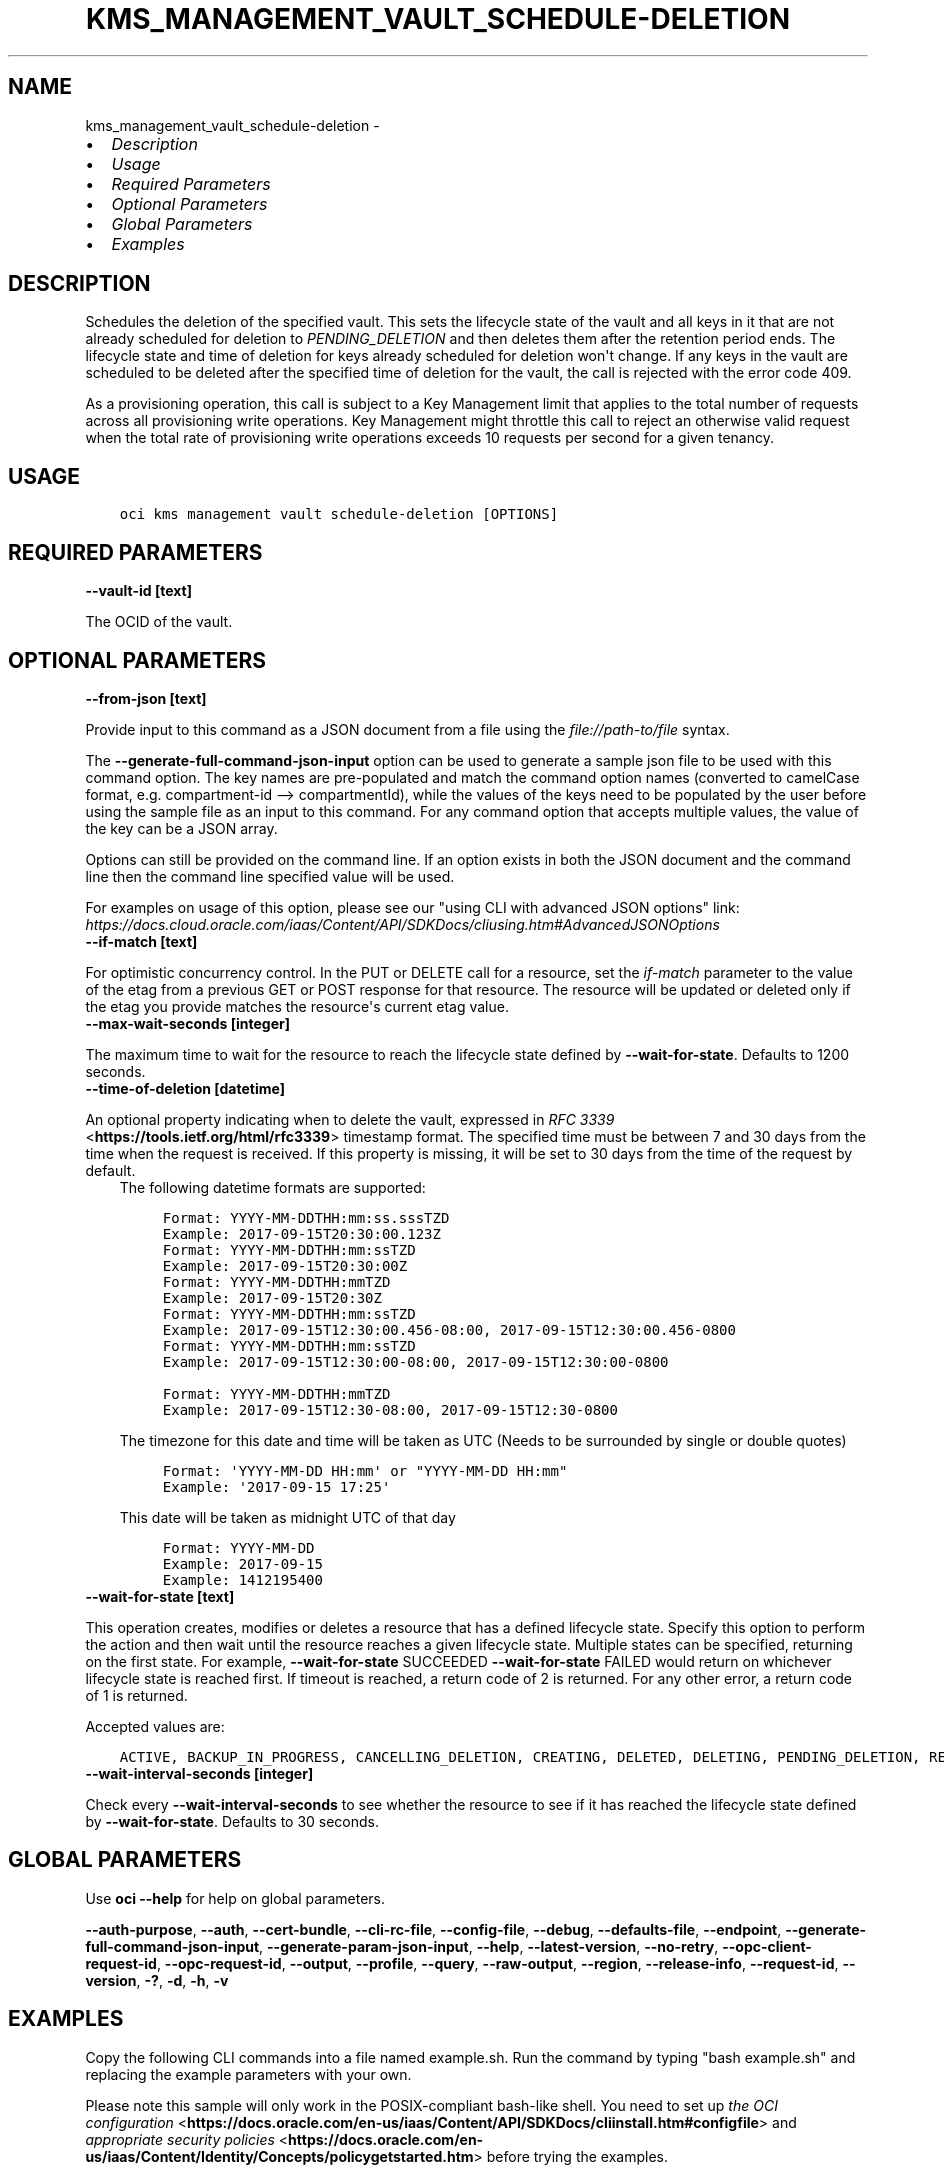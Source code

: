 .\" Man page generated from reStructuredText.
.
.
.nr rst2man-indent-level 0
.
.de1 rstReportMargin
\\$1 \\n[an-margin]
level \\n[rst2man-indent-level]
level margin: \\n[rst2man-indent\\n[rst2man-indent-level]]
-
\\n[rst2man-indent0]
\\n[rst2man-indent1]
\\n[rst2man-indent2]
..
.de1 INDENT
.\" .rstReportMargin pre:
. RS \\$1
. nr rst2man-indent\\n[rst2man-indent-level] \\n[an-margin]
. nr rst2man-indent-level +1
.\" .rstReportMargin post:
..
.de UNINDENT
. RE
.\" indent \\n[an-margin]
.\" old: \\n[rst2man-indent\\n[rst2man-indent-level]]
.nr rst2man-indent-level -1
.\" new: \\n[rst2man-indent\\n[rst2man-indent-level]]
.in \\n[rst2man-indent\\n[rst2man-indent-level]]u
..
.TH "KMS_MANAGEMENT_VAULT_SCHEDULE-DELETION" "1" "May 24, 2021" "2.25.0" "OCI CLI Command Reference"
.SH NAME
kms_management_vault_schedule-deletion \- 
.INDENT 0.0
.IP \(bu 2
\fI\%Description\fP
.IP \(bu 2
\fI\%Usage\fP
.IP \(bu 2
\fI\%Required Parameters\fP
.IP \(bu 2
\fI\%Optional Parameters\fP
.IP \(bu 2
\fI\%Global Parameters\fP
.IP \(bu 2
\fI\%Examples\fP
.UNINDENT
.SH DESCRIPTION
.sp
Schedules the deletion of the specified vault. This sets the lifecycle state of the vault and all keys in it that are not already scheduled for deletion to \fIPENDING_DELETION\fP and then deletes them after the retention period ends. The lifecycle state and time of deletion for keys already scheduled for deletion won\(aqt change. If any keys in the vault are scheduled to be deleted after the specified time of deletion for the vault, the call is rejected with the error code 409.
.sp
As a provisioning operation, this call is subject to a Key Management limit that applies to the total number of requests across all provisioning write operations. Key Management might throttle this call to reject an otherwise valid request when the total rate of provisioning write operations exceeds 10 requests per second for a given tenancy.
.SH USAGE
.INDENT 0.0
.INDENT 3.5
.sp
.nf
.ft C
oci kms management vault schedule\-deletion [OPTIONS]
.ft P
.fi
.UNINDENT
.UNINDENT
.SH REQUIRED PARAMETERS
.INDENT 0.0
.TP
.B \-\-vault\-id [text]
.UNINDENT
.sp
The OCID of the vault.
.SH OPTIONAL PARAMETERS
.INDENT 0.0
.TP
.B \-\-from\-json [text]
.UNINDENT
.sp
Provide input to this command as a JSON document from a file using the \fI\%file://path\-to/file\fP syntax.
.sp
The \fB\-\-generate\-full\-command\-json\-input\fP option can be used to generate a sample json file to be used with this command option. The key names are pre\-populated and match the command option names (converted to camelCase format, e.g. compartment\-id \-\-> compartmentId), while the values of the keys need to be populated by the user before using the sample file as an input to this command. For any command option that accepts multiple values, the value of the key can be a JSON array.
.sp
Options can still be provided on the command line. If an option exists in both the JSON document and the command line then the command line specified value will be used.
.sp
For examples on usage of this option, please see our "using CLI with advanced JSON options" link: \fI\%https://docs.cloud.oracle.com/iaas/Content/API/SDKDocs/cliusing.htm#AdvancedJSONOptions\fP
.INDENT 0.0
.TP
.B \-\-if\-match [text]
.UNINDENT
.sp
For optimistic concurrency control. In the PUT or DELETE call for a resource, set the \fIif\-match\fP parameter to the value of the etag from a previous GET or POST response for that resource. The resource will be updated or deleted only if the etag you provide matches the resource\(aqs current etag value.
.INDENT 0.0
.TP
.B \-\-max\-wait\-seconds [integer]
.UNINDENT
.sp
The maximum time to wait for the resource to reach the lifecycle state defined by \fB\-\-wait\-for\-state\fP\&. Defaults to 1200 seconds.
.INDENT 0.0
.TP
.B \-\-time\-of\-deletion [datetime]
.UNINDENT
.sp
An optional property indicating when to delete the vault, expressed in \fI\%RFC 3339\fP <\fBhttps://tools.ietf.org/html/rfc3339\fP> timestamp format. The specified time must be between 7 and 30 days from the time when the request is received. If this property is missing, it will be set to 30 days from the time of the request by default.
.INDENT 0.0
.INDENT 3.5
The following datetime formats are supported:
.INDENT 0.0
.INDENT 3.5
.sp
.nf
.ft C
Format: YYYY\-MM\-DDTHH:mm:ss.sssTZD
Example: 2017\-09\-15T20:30:00.123Z
.ft P
.fi
.UNINDENT
.UNINDENT
.INDENT 0.0
.INDENT 3.5
.sp
.nf
.ft C
Format: YYYY\-MM\-DDTHH:mm:ssTZD
Example: 2017\-09\-15T20:30:00Z
.ft P
.fi
.UNINDENT
.UNINDENT
.INDENT 0.0
.INDENT 3.5
.sp
.nf
.ft C
Format: YYYY\-MM\-DDTHH:mmTZD
Example: 2017\-09\-15T20:30Z
.ft P
.fi
.UNINDENT
.UNINDENT
.INDENT 0.0
.INDENT 3.5
.sp
.nf
.ft C
Format: YYYY\-MM\-DDTHH:mm:ssTZD
Example: 2017\-09\-15T12:30:00.456\-08:00, 2017\-09\-15T12:30:00.456\-0800
.ft P
.fi
.UNINDENT
.UNINDENT
.INDENT 0.0
.INDENT 3.5
.sp
.nf
.ft C
Format: YYYY\-MM\-DDTHH:mm:ssTZD
Example: 2017\-09\-15T12:30:00\-08:00, 2017\-09\-15T12:30:00\-0800
.ft P
.fi
.UNINDENT
.UNINDENT
.INDENT 0.0
.INDENT 3.5
.sp
.nf
.ft C
Format: YYYY\-MM\-DDTHH:mmTZD
Example: 2017\-09\-15T12:30\-08:00, 2017\-09\-15T12:30\-0800
.ft P
.fi
.UNINDENT
.UNINDENT
.sp
The timezone for this date and time will be taken as UTC (Needs to be surrounded by single or double quotes)
.INDENT 0.0
.INDENT 3.5
.sp
.nf
.ft C
Format: \(aqYYYY\-MM\-DD HH:mm\(aq or "YYYY\-MM\-DD HH:mm"
Example: \(aq2017\-09\-15 17:25\(aq
.ft P
.fi
.UNINDENT
.UNINDENT
.sp
This date will be taken as midnight UTC of that day
.INDENT 0.0
.INDENT 3.5
.sp
.nf
.ft C
Format: YYYY\-MM\-DD
Example: 2017\-09\-15
.ft P
.fi
.UNINDENT
.UNINDENT
.INDENT 0.0
.INDENT 3.5
.sp
.nf
.ft C
Example: 1412195400
.ft P
.fi
.UNINDENT
.UNINDENT
.UNINDENT
.UNINDENT
.INDENT 0.0
.TP
.B \-\-wait\-for\-state [text]
.UNINDENT
.sp
This operation creates, modifies or deletes a resource that has a defined lifecycle state. Specify this option to perform the action and then wait until the resource reaches a given lifecycle state. Multiple states can be specified, returning on the first state. For example, \fB\-\-wait\-for\-state\fP SUCCEEDED \fB\-\-wait\-for\-state\fP FAILED would return on whichever lifecycle state is reached first. If timeout is reached, a return code of 2 is returned. For any other error, a return code of 1 is returned.
.sp
Accepted values are:
.INDENT 0.0
.INDENT 3.5
.sp
.nf
.ft C
ACTIVE, BACKUP_IN_PROGRESS, CANCELLING_DELETION, CREATING, DELETED, DELETING, PENDING_DELETION, RESTORING, SCHEDULING_DELETION, UPDATING
.ft P
.fi
.UNINDENT
.UNINDENT
.INDENT 0.0
.TP
.B \-\-wait\-interval\-seconds [integer]
.UNINDENT
.sp
Check every \fB\-\-wait\-interval\-seconds\fP to see whether the resource to see if it has reached the lifecycle state defined by \fB\-\-wait\-for\-state\fP\&. Defaults to 30 seconds.
.SH GLOBAL PARAMETERS
.sp
Use \fBoci \-\-help\fP for help on global parameters.
.sp
\fB\-\-auth\-purpose\fP, \fB\-\-auth\fP, \fB\-\-cert\-bundle\fP, \fB\-\-cli\-rc\-file\fP, \fB\-\-config\-file\fP, \fB\-\-debug\fP, \fB\-\-defaults\-file\fP, \fB\-\-endpoint\fP, \fB\-\-generate\-full\-command\-json\-input\fP, \fB\-\-generate\-param\-json\-input\fP, \fB\-\-help\fP, \fB\-\-latest\-version\fP, \fB\-\-no\-retry\fP, \fB\-\-opc\-client\-request\-id\fP, \fB\-\-opc\-request\-id\fP, \fB\-\-output\fP, \fB\-\-profile\fP, \fB\-\-query\fP, \fB\-\-raw\-output\fP, \fB\-\-region\fP, \fB\-\-release\-info\fP, \fB\-\-request\-id\fP, \fB\-\-version\fP, \fB\-?\fP, \fB\-d\fP, \fB\-h\fP, \fB\-v\fP
.SH EXAMPLES
.sp
Copy the following CLI commands into a file named example.sh. Run the command by typing "bash example.sh" and replacing the example parameters with your own.
.sp
Please note this sample will only work in the POSIX\-compliant bash\-like shell. You need to set up \fI\%the OCI configuration\fP <\fBhttps://docs.oracle.com/en-us/iaas/Content/API/SDKDocs/cliinstall.htm#configfile\fP> and \fI\%appropriate security policies\fP <\fBhttps://docs.oracle.com/en-us/iaas/Content/Identity/Concepts/policygetstarted.htm\fP> before trying the examples.
.INDENT 0.0
.INDENT 3.5
.sp
.nf
.ft C
    export compartment_id=<substitute\-value\-of\-compartment_id> # https://docs.cloud.oracle.com/en\-us/iaas/tools/oci\-cli/latest/oci_cli_docs/cmdref/kms/management/vault/create.html#cmdoption\-compartment\-id
    export display_name=<substitute\-value\-of\-display_name> # https://docs.cloud.oracle.com/en\-us/iaas/tools/oci\-cli/latest/oci_cli_docs/cmdref/kms/management/vault/create.html#cmdoption\-display\-name
    export vault_type=<substitute\-value\-of\-vault_type> # https://docs.cloud.oracle.com/en\-us/iaas/tools/oci\-cli/latest/oci_cli_docs/cmdref/kms/management/vault/create.html#cmdoption\-vault\-type

    vault_id=$(oci kms management vault create \-\-compartment\-id $compartment_id \-\-display\-name $display_name \-\-vault\-type $vault_type \-\-query data.id \-\-raw\-output)

    oci kms management vault schedule\-deletion \-\-vault\-id $vault_id
.ft P
.fi
.UNINDENT
.UNINDENT
.SH AUTHOR
Oracle
.SH COPYRIGHT
2016, 2021, Oracle
.\" Generated by docutils manpage writer.
.
